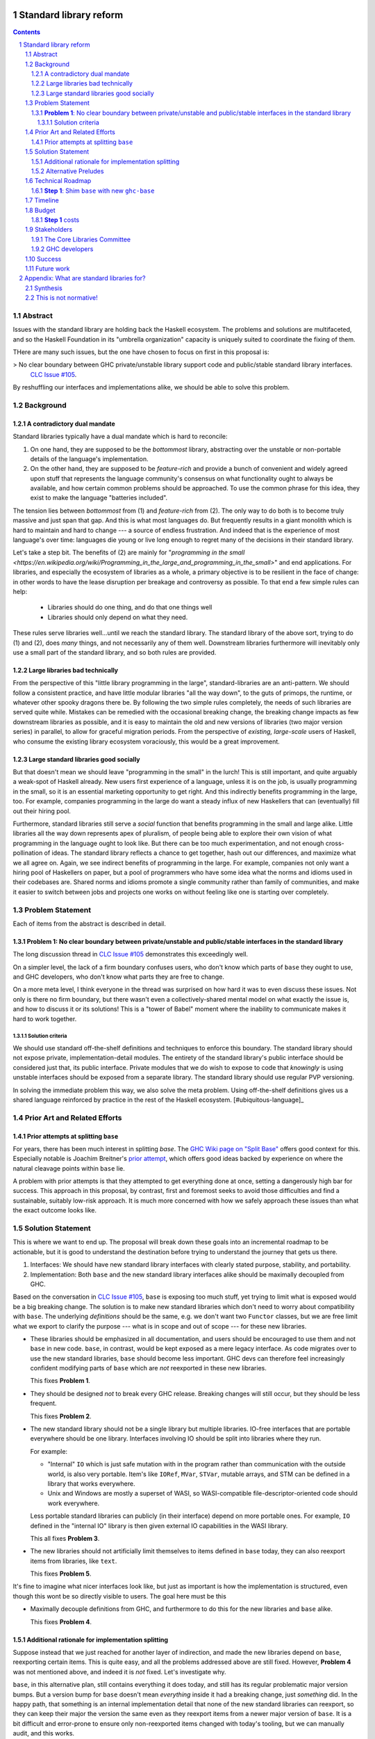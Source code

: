 Standard library reform
=======================

.. sectnum::
.. contents::

Abstract
--------

Issues with the standard library are holding back the Haskell ecosystem.
The problems and solutions are multifaceted, and so the Haskell Foundation in its "umbrella organization" capacity is uniquely suited to coordinate the fixing of them.

THere are many such issues, but the one have chosen to focus on first in this proposal is:

> No clear boundary between GHC private/unstable library support code and public/stable standard library interfaces.
  `CLC Issue #105`_.

By reshuffling our interfaces and implementations alike, we should be able to solve this problem.

.. _`CLC Issue #105`: https://github.com/haskell/core-libraries-committee/issues/105

Background
----------

A contradictory dual mandate
~~~~~~~~~~~~~~~~~~~~~~~~~~~~

Standard libraries typically have a dual mandate which is hard to reconcile:

#. On one hand, they are supposed to be the *bottommost* library, abstracting over the unstable or non-portable details of the language's implementation.

#. On the other hand, they are supposed to be *feature-rich* and provide a bunch of convenient and widely agreed upon stuff that represents the language community's consensus on what functionality ought to always be available, and how certain common problems should be approached.
   To use the common phrase for this idea, they exist to make the language "batteries included".

The tension lies between *bottommost* from (1) and *feature-rich* from (2).
The only way to do both is to become truly massive and just span that gap.
And this is what most languages do.
But frequently results in a giant monolith which is hard to maintain and hard to change --- a source of endless frustration.
And indeed that is the experience of most language's over time: languages die young or live long enough to regret many of the decisions in their standard library.

Let's take a step bit.
The benefits of (2) are mainly for "`programming in the small <https://en.wikipedia.org/wiki/Programming_in_the_large_and_programming_in_the_small>`" and end applications.
For libraries, and especially the ecosystem of libraries as a whole, a primary objective is to be resilient in the face of change: in other words to have the lease disruption per breakage and controversy as possible.
To that end a few simple rules can help:

 - Libraries should do one thing, and do that one things well
 - Libraries should only depend on what they need.

These rules serve libraries well...until we reach the standard library.
The standard library of the above sort, trying to do (1) and (2), does *many* things, and not necessarily any of them well.
Downstream libraries furthermore will inevitably only use a small part of the standard library, and so both rules are provided.

Large libraries bad technically
~~~~~~~~~~~~~~~~~~~~~~~~~~~~~~~

From the perspective of this "little library programming in the large", standard-libraries are an anti-pattern.
We should follow a consistent practice, and have little modular libraries "all the way down", to the guts of primops, the runtime, or whatever other spooky dragons there be.
By following the two simple rules completely, the needs of such libraries are served quite while.
Mistakes can be remedied with the occasional breaking change, the breaking change impacts as few downstream libraries as possible, and it is easy to maintain the old and new versions of libraries (two major version series) in parallel, to allow for graceful migration periods.
From the perspective of *existing, large-scale* users of Haskell, who consume the existing library ecosystem voraciously, this would be a great improvement.

Large standard libraries good socially
~~~~~~~~~~~~~~~~~~~~~~~~~~~~~~~~~~~~~~

But that doesn't mean we should leave "programming in the small" in the lurch!
This is still important, and quite arguably a weak-spot of Haskell already.
New users first experience of a language, unless it is on the job, is usually programming in the small, so it is an essential marketing opportunity to get right.
And this indirectly benefits programming in the large, too.
For example, companies programming in the large do want a steady influx of new Haskellers that can (eventually) fill out their hiring pool.

Furthermore, standard libraries still serve a *social* function that benefits programming in the small and large alike.
Little libraries all the way down represents apex of pluralism, of people being able to explore their own vision of what programming in the language ought to look like.
But there can be too much experimentation, and not enough cross-pollination of ideas.
The standard library reflects a chance to get together, hash out our differences, and maximize what we all agree on.
Again, we see indirect benefits of programming in the large.
For example, companies not only want a hiring pool of Haskellers on paper, but a pool of programmers who have some idea what the norms and idioms used in their codebases are.
Shared norms and idioms promote a single community rather than family of communities, and make it easier to switch between jobs and projects one works on without feeling like one is starting over completely.

Problem Statement
-----------------

Each of items from the abstract is described in detail.

**Problem 1**: No clear boundary between private/unstable and public/stable interfaces in the standard library
~~~~~~~~~~~~~~~~~~~~~~~~~~~~~~~~~~~~~~~~~~~~~~~~~~~~~~~~~~~~~~~~~~~~~~~~~~~~~~~~~~~~~~

The long discussion thread in `CLC Issue #105`_ demonstrates this exceedingly well.

On a simpler level, the lack of a firm boundary confuses users, who don't know which parts of ``base`` they ought to use, and GHC developers, who don't know what parts they are free to change.

On a more meta level, I think everyone in the thread was surprised on how hard it was to even discuss these issues.
Not only is there no firm boundary, but there wasn't even a collectively-shared mental model on what exactly the issue is, and how to discuss it or its solutions!
This is a "tower of Babel" moment where the inability to communicate makes it hard to work together.

Solution criteria
^^^^^^^^^^^^^^^^^

We should use standard off-the-shelf definitions and techniques to enforce this boundary.
The standard library should not expose private, implementation-detail modules.
The entirety of the standard library's public interface should be considered just that, its public interface.
Private modules that we do wish to expose to code that *knowingly* is using unstable interfaces should be exposed from a separate library.
The standard library should use regular PVP versioning.

In solving the immediate problem this way, we also solve the meta problem.
Using off-the-shelf definitions gives us a shared language reinforced by practice in the rest of the Haskell ecosystem. [#ubiquitous-language]_

Prior Art and Related Efforts
-----------------------------

Prior attempts at splitting ``base``
~~~~~~~~~~~~~~~~~~~~~~~~~~~~~~~~~~~~

For years, there has been much interest in splitting `base`.
The `GHC Wiki page on "Split Base" <https://gitlab.haskell.org/ghc/ghc/-/wikis/split-base>`_ offers good context for this.
Especially notable is Joachim Breitner's `prior attempt <https://github.com/nomeata/packages-base/blob/base-split/README.md>`_, which offers good ideas backed by experience on where the natural cleavage points within ``base`` lie.

A problem with prior attempts is that they attempted to get everything done at once, setting a dangerously high bar for success.
This approach in this proposal, by contrast, first and foremost seeks to avoid those difficulties and find a sustainable, suitably low-risk approach.
It is much more concerned with how we safely approach these issues than what the exact outcome looks like.

Solution Statement
------------------

This is where we want to end up.
The proposal will break down these goals into an incremental roadmap to be actionable, but it is good to understand the destination before trying to understand the journey that gets us there.

#. Interfaces: We should have new standard library interfaces with clearly stated purpose, stability, and portability.

#. Implementation: Both ``base`` and the new standard library interfaces alike should be maximally decoupled from GHC.

Based on the conversation in `CLC Issue #105`_, ``base`` is exposing too much stuff, yet trying to limit what is exposed would be a big breaking change.
The solution is to make new standard libraries which don't need to worry about compatibility with ``base``.
The underlying *definitions* should be the same, e.g. we don't want two ``Functor`` classes, but we are free limit what we export to clarify the purpose --- what is in scope and out of scope --- for these new libraries.

- These libraries should be emphasized in all documentation, and users should be encouraged to use them and not ``base`` in new code.
  ``base``, in contrast, would be kept exposed as a mere legacy interface.
  As code migrates over to use the new standard libraries, ``base`` should become less important.
  GHC devs can therefore feel increasingly confident modifying parts of ``base`` which are *not* reexported in these new libraries.

  This fixes **Problem 1**.

- They should be designed *not* to break every GHC release.
  Breaking changes will still occur, but they should be less frequent.

  This fixes **Problem 2**.

- The new standard library should not be a single library but multiple libraries.
  IO-free interfaces that are portable everywhere should be one library.
  Interfaces involving IO should be split into libraries where they run.

  For example:

  - "Internal" ``IO`` which is just safe mutation with in the program rather than communication with the outside world, is also very portable.
    Item's like ``IORef``, ``MVar``, ``STVar``, mutable arrays, and STM can be defined in a library that works everywhere.

  - Unix and Windows are mostly a superset of WASI, so WASI-compatible file-descriptor-oriented code should work everywhere.

  Less portable standard libraries can publicly (in their interface) depend on more portable ones.
  For example, ``IO`` defined in the "internal IO" library is then given external IO capabilities in the WASI library.

  This all fixes **Problem 3**.

- The new libraries should not artificially limit themselves to items defined in ``base`` today, they can also reexport items from libraries, like ``text``.

  This fixes **Problem 5**.

It's fine to imagine what nicer interfaces look like, but just as important is how the implementation is structured, even though this wont be so directly visible to users.
The goal here must be this 

- Maximally decouple definitions from GHC, and furthermore to do this for the new libraries and ``base`` alike.

  This fixes **Problem 4**.

Additional rationale for implementation splitting
~~~~~~~~~~~~~~~~~~~~~~~~~~~~~~~~~~~~~~~~~~~~~~~~~

Suppose instead that we just reached for another layer of indirection, and made the new libraries depend on ``base``, reexporting certain items.
This is quite easy, and all the problems addressed above are still fixed.
However, **Problem 4** was not mentioned above, and indeed it is *not* fixed.
Let's investigate why.

``base``, in this alternative plan, still contains everything it does today, and still has its regular problematic major version bumps.
But a version bump for ``base`` doesn't mean *everything* inside it had a breaking change, just *something* did.
In the happy path, that something is an internal implementation detail that none of the new standard libraries can reexport, so they can keep their major the version the same even as they reexport items from a newer major version of ``base``.
It is a bit difficult and error-prone to ensure only non-reexported items changed with today's tooling, but we can manually audit, and this works.

However, in the sad path, the something that changed is reexported, and now we have a problem.
We can bump the major version in the new library and bump the major version of the dependency on ``base``, satisfying the PVP, but now we are making a breaking change in lockstep with ``base`` which is released in lockstep with GHC.
**Problem 4** is still here rearing its ugly head --- users still need to go through the painful and higher risk process of upgrading everything at once.

So long as everything is defined in ``base``, there isn't a good solution to this.
We can put multiple versions of ``base`` in the GHC repo, allowing a staggered problem, but this results in quadratic overhead.
Given a N-release policy, where each major version of the new standard libraries must work with at least the previous N GHCs to allow staggered upgrades, we'll have to put up to N copies of ``base`` in with GHC to support all N N-long intervals that contain that GHC version.
Diagrammed for 3 this is::

  GHC  A, B, C, D, E, ...
  Base
  1    +--+--X
  2       +--X--X
  3          X--X--X
  4             X--X--...
  5                X--...

See how GHCs C, D, and E end up needing to support 3 ``base`` versions each.
This means we end up with quadratic N^2 versions of ``base`` being supported at a time, assuming base and GHC each support N major versions at a time.
This is a non-starter: too much code to maintain on an ongoing basis given our limited resources.

However, suppose instead we have broken up the implementation.
GHC-specific code lives with GHC in the same repo, but GHC-agnostic code lives in separate repos.
If we need to make a change to that GHC-agnostic code (for example, adding a superclass constaint to ``Bifunctor``, `CLC Issue #91`_), we just do it.
Because that code is, by definition, GHC agnostic, it is trivial to support multiple GHC versions, expanding dependency version bounds on GHC-specific libraries as need be.
Either the GHC-agonistic code is itself one of these standard libraries, or it is reexported in them;
either way, it is thus easy to release two version of the standard library, one exporting the old version of the standard library and one exporting the new version, and each supporting overlapping ranges of GHC versions.

With the above, we still have to CI N^2 build plans in the worst case, but we no longer have N^2 copies of the code.
The division of the labor between the GHC-agnostic and GHC-specific libraries should be comprehensible, and thus this shouldn't feel like arbitrary configuration combinatorial explosion, each of which could go *wrong*, but easy to undersand and well-typed composition, all of which should go *right* by construction.

The bottom line is the work of humans in the loop should, by and large, *not* be N^2, and only the far-cheaper machines, double checking our work with CI, should be shouldering the N^2 burden.
This takes something which was too costly to be feasible and makes it affordable.
In fact it should be *less* work than today because by "liberating" GHC-agnosic code from the GHC repo, we are reducing the surface are of supporting multiple GHC versions.

.. _`CLC Issue #91`: https://github.com/haskell/core-libraries-committee/issues/105

Alternative Preludes
~~~~~~~~~~~~~~~~~~~~

Technical Roadmap
-----------------

The end goal is layed out above (with some details such as exactly which libraries we want).
But that doesn't tell us how to get there.

Below is a roadmap to reach our end goal with an emphasis on reducing risk.
The goal is that the foundation should provide an extra boost at key moments, but between them the work should be broken down into very small bite-size chunks that are easier for volunteers to tackle.

See below in budget: *only the first step is normative* in the sense of asking for resources.
The rest are just to illustrate a possible larger context and how the problems of the motivation will be addressed.

**Step 1**: Shim ``base`` with new ``ghc-base``
~~~~~~~~~~~~~~~~~~~~~~~~~~~~~~~~~~~~~~~~~~~~~~~

Everything in ``base`` will be moved to a new library ``ghc-base``, and ``base`` will just reexport its contents.

Before we get into deciding what definitions ought to live where, and moving them there, we need to make sure that it's possible to move around definitions at all.
Today, ``base`` is treated specially in a few ways.
For example:

- It is the library that GHCi loads by default.

- GHC's compilation is directly aware of it in the form of various "wired-in" identifiers.

- Some modules of it are automatically trusted with Safe Haskell.

In the new multi-library world, different libraries will inherit these special features, and we cannot be sure what the ramification will be until we try.

It is best to "practice" this by shimming ``base`` like this as soon as possible.
That will reduce the risk of everything else by both exploring "known unknowns" and scouting ahead for "unknown unknowns".

The first steps of `GHC issue #20647`_ track what needs to be done here.
The key first step is finishing `GHC MR !7898`_.
This is crude: a ``ghc-base`` that ``base`` merely reexports in full is just as ugly as the original ``base``, but this is the quickest route to de-risking the entire project as described.

.. _`GHC issue #20647`: https://gitlab.haskell.org/ghc/ghc/-/issues/20647
.. _`GHC MR !7898`: https://gitlab.haskell.org/ghc/ghc/-/merge_requests/7898

Timeline
--------

Only **Step 1**, the preliminary exploration step, is being formally proposed at this time.
The rest is just there to illustrate how we could build upon it up towards the full solution addressing all problems.

Once that is completely, not only will we have a better idea of what challenges remain, we (assuming success) should have a bunch of incremental and parallel work that is better suited for volunteer or otherwise small-scale efforts.

Based on how that proceeds, follow-up tech proposals could be submitted in the future.

Budget
------

**Step 1** costs
~~~~~~~~~~~~~~~~~

Finishing `GHC MR !7898`_ is conservatively estimated to take 1 person-month of work from an experienced GHC dev.
The HF should finance this work if there are no volunteers to ensure it is done as fast as possible, as everything else is far too uncertain until this trial round of splitting and reexports has been completed end to end.

Stakeholders
------------

The Core Libraries Committee
~~~~~~~~~~~~~~~~~~~~~~~~~~~~

The latter steps give the CLC new material from which to curate the new standard libraries.
We can do the work without being blocked on the CLC, but ultimately we will need their blessing for any new libraries to reach the "cultural" primacy of ``base``.

GHC developers
~~~~~~~~~~~~~~

`GHC MR !7898`_ from **Step 1** has uncovered some bugs that will need fixing.
The later steps will eventually result in churn among which submodules GHC contains, which will be frustrating until that stabilizes.

Due to **Problem 4**, the interest and cooperation of the developers of our new backends is especially solicited.

Success
-------

The project will be considered a success when all the enumerated problems are solved per their "solution criteria" (no moving the goalposts later without anyone noticing), and the standard library implementation is easier to maintain than before.

Future work
-----------

It may seem that this first problem and solution are rather far-removed from actual users needs.
This proposal was originally just one part of a far larger proposal that did "build up" from this work fixing a problem behind the scenes to a more visible "end-problem".
However, committing to a complete plan to address all of these in one go is not feasible, so the rest was moved to (currently draft)
`Proposal 49 <https://github.com/haskellfoundation/tech-proposals/pull/49>`

Still, for readers interested in understanding everything in context, it may be helpful to read both proposals.
Of course, as a separate proposal acceptance of this one does not imply acceptance of the next.
But understanding what we *may* like to do next may still put this one in better context.

Appendix: What are standard libraries for?
==========================================

*If parts of this proposal seems hard to understand or surprising, background information in the form of the author's critical view on the very concept of a standard library me prove illuminating.*

Synthesis
---------

So if we want to have little libraries for technical reasons, but large feature-rich standard libraries for social reasons, what do we do?
Both!
The original definitions of just about everything be incubated in little libraries, and continue to live in little libraries.
Standard libraries should have very little of their own definitions, but just focus on reexports, their role is not to *invent*, but to *curate*.
Plans today in the works like *moving* ``Profunctor`` to ``base`` should instead become having the new standard libraries merely *depend* on the ``profunctors`` library and reexport items.

In the `words of Shriram Krishnamurthi <https://twitter.com/ShriramKMurthi/status/1597942676560965634>`_, the slogan should not be "batteries included", but "batteries included — but not inserted".
When one just starts up GHCi without arguments, or runs ``cabal new``, one will get the nice feature-rich standard library loaded / as a ``build-depend`` by default,
but tweak a few flags and the cabal stanza, and its easy to remove those sledgehammer deps and just depend on exactly what one needs.

This is not normative!
----------------------

Hopefully the above appendix makes the vision of the proposal author more clear, but it should be equally stressed that this appendix is not normative.
Nowhere is the CLC being told exactly what the new standard libraries should look like.
Nowhere is it also specified how the implementation should be cut up behind the scenes.
But, if this proposal is to succeed, it seems like reaching a consensus position similar to the above compromise between two extremes is likely to be necessary.
